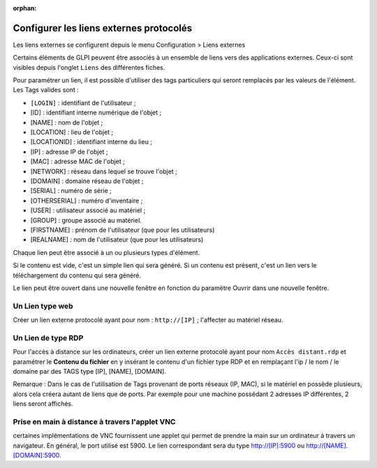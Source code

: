 :orphan:

Configurer les liens externes protocolés
========================================

Les liens externes se configurent depuis le menu Configuration > Liens
externes

Certains éléments de GLPI peuvent être associés à un ensemble de liens
vers des applications externes. Ceux-ci sont visibles depuis l'onglet
``Liens`` des différentes fiches.

Pour paramétrer un lien, il est possible d'utiliser des tags
particuliers qui seront remplacés par les valeurs de l'élément. Les Tags
valides sont :

-  ``[LOGIN]`` : identifiant de l'utilisateur ;
-  [ID] : identifiant interne numérique de l'objet ;
-  [NAME] : nom de l'objet ;
-  [LOCATION] : lieu de l'objet ;
-  [LOCATIONID] : identifiant interne du lieu ;
-  [IP] : adresse IP de l'objet ;
-  [MAC] : adresse MAC de l'objet ;
-  [NETWORK] : réseau dans lequel se trouve l'objet ;
-  [DOMAIN] : domaine réseau de l'objet ;
-  [SERIAL] : numéro de série ;
-  [OTHERSERIAL] : numéro d'inventaire ;
-  [USER] : utilisateur associé au matériel ;
-  [GROUP] : groupe associé au matériel.
-  [FIRSTNAME] : prénom de l'utilisateur (que pour les utilisateurs)
-  [REALNAME] : nom de l'utilisateur (que pour les utilisateurs)

Chaque lien peut être associé à un ou plusieurs types d'élément.

Si le contenu est vide, c'est un simple lien qui sera généré. Si un
contenu est présent, c'est un lien vers le téléchargement du contenu qui
sera généré.

Le lien peut être ouvert dans une nouvelle fenêtre en fonction du
paramètre Ouvrir dans une nouvelle fenêtre.

Un Lien type web
----------------

Créer un lien externe protocolé ayant pour nom : ``http://[IP]`` ;
l'affecter au matériel réseau.

Un Lien de type RDP
-------------------

Pour l'accès à distance sur les ordinateurs, créer un lien externe
protocolé ayant pour nom ``Accès distant.rdp`` et paramétrer le
**Contenu du fichier** en y insérant le contenu d'un fichier type RDP et
en remplaçant l'ip / le nom / le domaine par des TAGS type [IP], [NAME],
[DOMAIN].

Remarque : Dans le cas de l'utilisation de Tags provenant de ports
réseaux (IP, MAC), si le matériel en possède plusieurs, alors cela
créera autant de liens que de ports. Par exemple pour une machine
possédant 2 adresses IP différentes, 2 liens seront affichés.

Prise en main à distance à travers l'applet VNC
-----------------------------------------------

certaines implémentations de VNC fournissent une applet qui permet de
prendre la main sur un ordinateur à travers un navigateur. En général,
le port utilisé est 5900. Le lien correspondant sera du type
http://[IP]:5900 ou http://[NAME].[DOMAIN]:5900.
